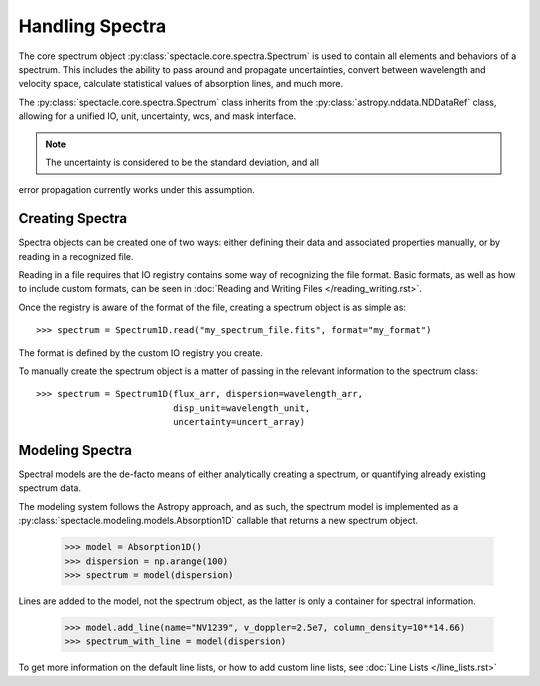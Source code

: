 

Handling Spectra
================

The core spectrum object :py:class:`spectacle.core.spectra.Spectrum` is used to
contain all elements and behaviors of a spectrum. This includes the ability to
pass around and propagate uncertainties, convert between wavelength and
velocity space, calculate statistical values of absorption lines, and much
more.

The :py:class:`spectacle.core.spectra.Spectrum` class inherits from the
:py:class:`astropy.nddata.NDDataRef` class, allowing for a unified IO, unit,
uncertainty, wcs, and mask interface.

.. note:: The uncertainty is considered to be the standard deviation, and all
error propagation currently works under this assumption.


Creating Spectra
----------------

Spectra objects can be created one of two ways: either defining their data and
associated properties manually, or by reading in a recognized file.

Reading in a file requires that IO registry contains some way of recognizing
the file format. Basic formats, as well as how to include custom formats, can
be seen in :doc:`Reading and Writing Files </reading_writing.rst>`.

Once the registry is aware of the format of the file, creating a spectrum
object is as simple as::

    >>> spectrum = Spectrum1D.read("my_spectrum_file.fits", format="my_format")

The format is defined by the custom IO registry you create.

To manually create the spectrum object is a matter of passing in the relevant
information to the spectrum class::

    >>> spectrum = Spectrum1D(flux_arr, dispersion=wavelength_arr,
                              disp_unit=wavelength_unit,
                              uncertainty=uncert_array)


Modeling Spectra
----------------

Spectral models are the de-facto means of either analytically creating a
spectrum, or quantifying already existing spectrum data.

The modeling system follows the Astropy approach, and as such, the spectrum
model is implemented as a :py:class:`spectacle.modeling.models.Absorption1D`
callable that returns a new spectrum object.

    >>> model = Absorption1D()
    >>> dispersion = np.arange(100)
    >>> spectrum = model(dispersion)

Lines are added to the model, not the spectrum object, as the latter is only a
container for spectral information.

    >>> model.add_line(name="NV1239", v_doppler=2.5e7, column_density=10**14.66)
    >>> spectrum_with_line = model(dispersion)

To get more information on the default line lists, or how to add custom line
lists, see :doc:`Line Lists </line_lists.rst>`